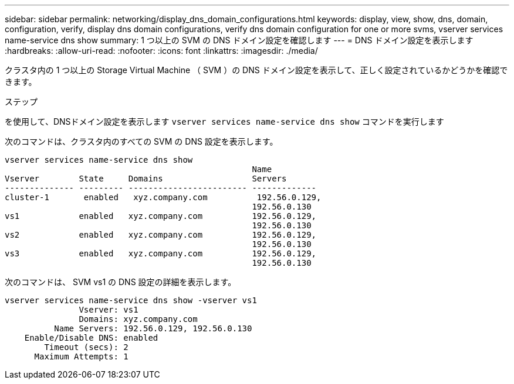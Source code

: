 ---
sidebar: sidebar 
permalink: networking/display_dns_domain_configurations.html 
keywords: display, view, show, dns, domain, configuration, verify, display dns domain configurations, verify dns domain configuration for one or more svms, vserver services name-service dns show 
summary: 1 つ以上の SVM の DNS ドメイン設定を確認します 
---
= DNS ドメイン設定を表示します
:hardbreaks:
:allow-uri-read: 
:nofooter: 
:icons: font
:linkattrs: 
:imagesdir: ./media/


[role="lead"]
クラスタ内の 1 つ以上の Storage Virtual Machine （ SVM ）の DNS ドメイン設定を表示して、正しく設定されているかどうかを確認できます。

.ステップ
を使用して、DNSドメイン設定を表示します `vserver services name-service dns show` コマンドを実行します

次のコマンドは、クラスタ内のすべての SVM の DNS 設定を表示します。

....
vserver services name-service dns show
                                                  Name
Vserver        State     Domains                  Servers
-------------- --------- ------------------------ -------------
cluster-1       enabled   xyz.company.com          192.56.0.129,
                                                  192.56.0.130
vs1            enabled   xyz.company.com          192.56.0.129,
                                                  192.56.0.130
vs2            enabled   xyz.company.com          192.56.0.129,
                                                  192.56.0.130
vs3            enabled   xyz.company.com          192.56.0.129,
                                                  192.56.0.130
....
次のコマンドは、 SVM vs1 の DNS 設定の詳細を表示します。

....
vserver services name-service dns show -vserver vs1
               Vserver: vs1
               Domains: xyz.company.com
          Name Servers: 192.56.0.129, 192.56.0.130
    Enable/Disable DNS: enabled
        Timeout (secs): 2
      Maximum Attempts: 1
....